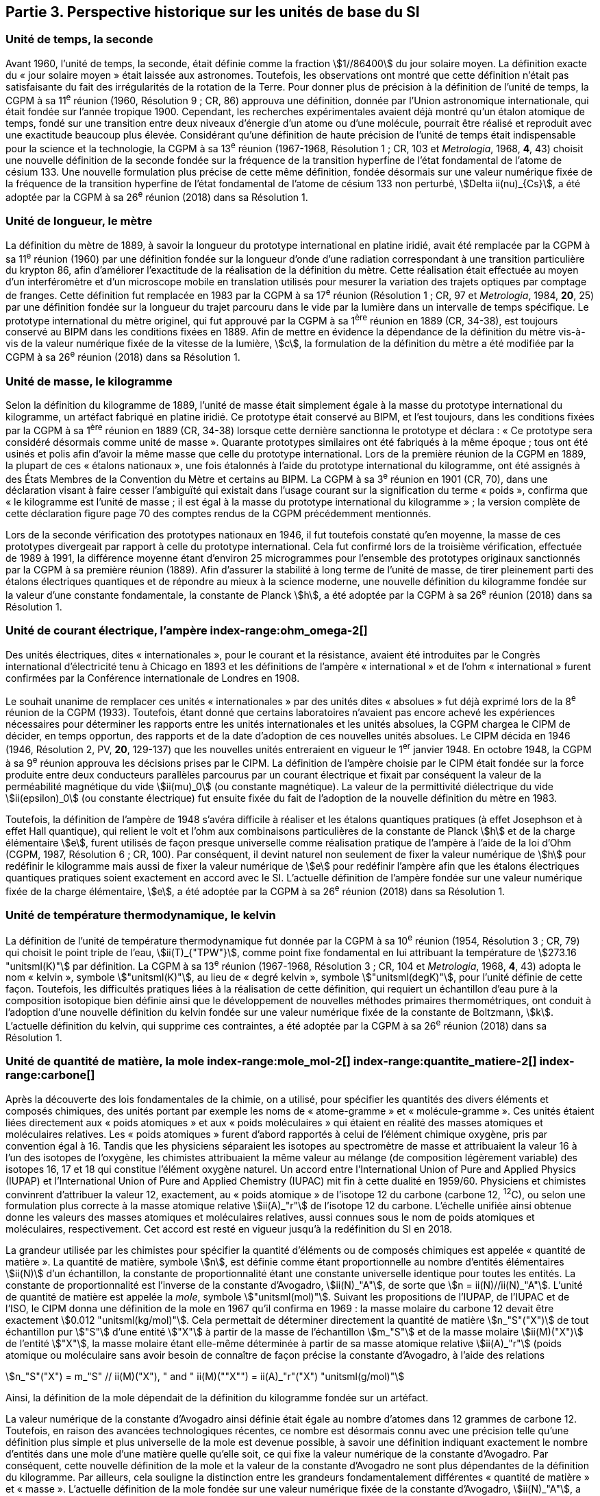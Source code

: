 == Partie 3. Perspective historique sur les unités de base du SI

=== Unité de temps, la seconde (((seconde))) (((temps,durée)))

Avant 1960, l’unité de temps, la seconde, était définie comme la fraction stem:[1//86400] du jour
solaire moyen. La définition exacte du «{nbsp}jour solaire moyen{nbsp}» était laissée aux astronomes.
Toutefois, les observations ont montré que cette définition n’était pas satisfaisante du fait
des irrégularités de la rotation de la Terre. Pour donner plus de précision à la définition de
l’unité de temps, la CGPM à sa 11^e^ réunion (1960, Résolution 9{nbsp}; CR, 86) approuva une
définition, donnée par l’Union astronomique internationale, qui était fondée sur l’année
tropique 1900. Cependant, les recherches expérimentales avaient déjà montré qu’un étalon
atomique de temps, fondé sur une transition entre deux niveaux d’énergie d’un atome ou
d’une molécule, pourrait être réalisé et reproduit avec une exactitude beaucoup plus élevée.
Considérant qu’une définition de haute précision de l’unité de temps était indispensable
pour la science et la technologie, la CGPM à sa 13^e^ réunion (1967-1968, Résolution 1{nbsp};
CR, 103 et _Metrologia_, 1968, *4*, 43) choisit une nouvelle définition de la seconde fondée sur
la fréquence de la transition hyperfine de l’état fondamental de l’atome de césium((("atome de césium, niveaux hyperfins"))) 133.
Une nouvelle formulation plus précise de cette même définition, fondée désormais sur une
valeur numérique fixée de la fréquence de la transition hyperfine de l’état fondamental
de l’atome de césium((("atome de césium, niveaux hyperfins"))) 133 non perturbé, stem:[Delta ii(nu)_{Cs}], a été adoptée par la CGPM à sa 26^e^ réunion
(2018) dans sa Résolution 1.


=== Unité de longueur, le mètre (((longueur)))(((mètre (stem:["unitsml(m)"]))))(((mètre (stem:["unitsml(m)"]),prototype international)))

La définition du mètre de 1889, à savoir la longueur du prototype international en platine
iridié, avait été remplacée par la CGPM à sa 11^e^ réunion (1960) par une définition fondée
sur la longueur d’onde d’une radiation correspondant à une transition particulière du
krypton 86, afin d’améliorer l’exactitude de la réalisation de la définition du mètre.
Cette réalisation était effectuée au moyen d’un interféromètre et d’un microscope mobile en
translation utilisés pour mesurer la variation des trajets optiques par comptage de franges.
Cette définition fut remplacée en 1983 par la CGPM à sa 17^e^ réunion (Résolution 1{nbsp};
CR, 97 et _Metrologia_, 1984, *20*, 25) par une définition fondée sur la ((longueur)) du trajet
parcouru dans le vide par la lumière dans un intervalle de temps spécifique. Le prototype
international du mètre originel, qui fut approuvé par la CGPM à sa 1^ère^ réunion en 1889
(CR, 34-38), est toujours conservé au BIPM dans les conditions fixées en 1889. Afin de
mettre en évidence la dépendance de la définition du mètre(((mètre (stem:["unitsml(m)"])))) vis-à-vis de la valeur numérique
fixée de la vitesse de la lumière, stem:[c], la formulation de la définition du mètre a été modifiée
par la CGPM à sa 26^e^ réunion (2018) dans sa Résolution 1.


=== Unité de masse, le kilogramme (((kilogramme,prototype international)))(((masse)))

Selon la définition du ((kilogramme)) de 1889, l’unité de masse était simplement égale à la
masse du prototype international du kilogramme, un artéfact fabriqué en platine iridié.
Ce prototype était conservé au BIPM, et l’est toujours, dans les conditions fixées par la
CGPM à sa 1^ère^ réunion en 1889 (CR, 34-38) lorsque cette dernière sanctionna le prototype
et déclara{nbsp}: «{nbsp}Ce prototype sera considéré désormais comme unité de masse{nbsp}».
Quarante prototypes similaires ont été fabriqués à la même époque{nbsp}; tous ont été usinés et
polis afin d’avoir la même ((masse)) que celle du prototype international. Lors de la première
réunion de la CGPM en 1889, la plupart de ces «{nbsp}étalons nationaux{nbsp}», une fois étalonnés à
l’aide du prototype international du kilogramme, ont été assignés à des États Membres de la
((Convention du Mètre)) et certains au BIPM. La CGPM à sa 3^e^ réunion en 1901 (CR, 70),
dans une déclaration visant à faire cesser l’ambiguïté qui existait dans l’usage courant sur la
signification du terme «{nbsp}poids{nbsp}», confirma que «{nbsp}le kilogramme est l’unité de masse{nbsp}; il est
égal à la ((masse)) du prototype international du kilogramme{nbsp}»{nbsp}; la version complète de cette
déclaration figure page 70 des comptes rendus de la CGPM précédemment mentionnés.
(((vérification du kilogramme)))
(((unité(s),électriques)))

Lors de la ((seconde)) vérification des prototypes nationaux en 1946, il fut toutefois constaté
qu’en moyenne, la ((masse)) de ces prototypes divergeait par rapport à celle du prototype
international. Cela fut confirmé lors de la troisième vérification, effectuée de 1989 à 1991,
la différence moyenne étant d’environ 25 microgrammes pour l’ensemble des prototypes
originaux sanctionnés par la CGPM à sa première réunion (1889). Afin d’assurer la stabilité
à long terme de l’unité de ((masse)), de tirer pleinement parti des étalons électriques
quantiques et de répondre au mieux à la science moderne, une nouvelle définition du
((kilogramme)) fondée sur la valeur d’une constante fondamentale(((constante, fondamentale (de la physique)))), la constante de Planck(((constante, de Planck))) stem:[h],
a été adoptée par la CGPM à sa 26^e^ réunion (2018) dans sa Résolution 1.


=== Unité de ((courant électrique)), l’ampère(((ampère (stem:["unitsml(A)"])))) index-range:ohm_omega-2[(((ohm (stem:["unitsml(Ohm)"]))))]

Des unités électriques, dites «{nbsp}internationales{nbsp}», pour le courant et la résistance, avaient été
introduites par le Congrès international d’électricité tenu à Chicago en 1893 et les
définitions de l’ampère(((ampère (stem:["unitsml(A)"])))) «{nbsp}international{nbsp}» et de l’ohm «{nbsp}international{nbsp}» furent confirmées par
la Conférence internationale de Londres en 1908.
(((unité(s),absolues)))

Le souhait unanime de remplacer ces unités «{nbsp}internationales{nbsp}» par des unités dites
«{nbsp}absolues{nbsp}» fut déjà exprimé lors de la 8^e^ réunion de la CGPM (1933). Toutefois, étant
donné que certains laboratoires n’avaient pas encore achevé les expériences nécessaires
pour déterminer les rapports entre les unités internationales et les unités absolues, la CGPM
chargea le CIPM de décider, en temps opportun, des rapports et de la date d’adoption de ces
nouvelles unités absolues. Le CIPM décida en 1946 (1946, Résolution 2, PV, *20*, 129-137)
que les nouvelles unités entreraient en vigueur le 1^er^ janvier 1948. En octobre 1948,
la CGPM à sa 9^e^ réunion approuva les décisions prises par le CIPM. La définition de
l’ampère(((ampère (stem:["unitsml(A)"])))) choisie par le CIPM était fondée sur la force produite entre deux conducteurs
parallèles parcourus par un ((courant électrique)) et fixait par conséquent la valeur de la
perméabilité magnétique du vide(((constante, magnétique&#44; perméabilité du vide))) stem:[ii(mu)_0] (ou constante magnétique). La valeur de la permittivité
diélectrique du vide stem:[ii(epsilon)_0] (ou constante électrique) fut ensuite fixée du fait
de l’adoption de la nouvelle définition du mètre en 1983.
(((effet,Hall (y compris Hall quantique))))(((effet,Josephson)))(((volt (stem:["unitsml(V)"]))))

Toutefois, la définition de l’ampère(((ampère (stem:["unitsml(A)"])))) de 1948 s’avéra difficile à réaliser et les étalons
quantiques pratiques (à effet Josephson et à effet Hall quantique), qui relient le volt et
l’ohm aux combinaisons particulières de la constante de Planck(((constante, de Planck))) stem:[h] et de la charge
élémentaire stem:[e], furent utilisés de façon presque universelle comme réalisation pratique de
l’ampère(((ampère (stem:["unitsml(A)"])))) à l’aide de la loi d’Ohm (CGPM, 1987, Résolution 6{nbsp}; CR, 100). Par conséquent,
il devint naturel non seulement de fixer la valeur numérique de stem:[h] pour redéfinir le
kilogramme mais aussi de fixer la valeur numérique de stem:[e] pour redéfinir l’ampère(((ampère (stem:["unitsml(A)"])))) afin que
les étalons électriques quantiques pratiques soient exactement en accord avec le SI.
L’actuelle définition de l’ampère(((ampère (stem:["unitsml(A)"])))) fondée sur une valeur numérique fixée de la charge
élémentaire, stem:[e], a été adoptée par la CGPM à sa 26^e^ réunion (2018) dans sa Résolution 1. [[ohm_omega-2]]


=== Unité de température thermodynamique, le kelvin (((kelvin (stem:["unitsml(K)"])))) (((température,thermodynamique))) ((("eau, composition isotopique")))

La définition de l’unité de température thermodynamique fut donnée par la CGPM à sa
10^e^ réunion (1954, Résolution 3{nbsp}; CR, 79) qui choisit
le ((point triple de l’eau)), stem:[ii(T)_{"TPW"}], comme
point fixe fondamental en lui attribuant la température de stem:[273.16 "unitsml(K)"] par définition.
La CGPM à sa 13^e^ réunion (1967-1968, Résolution 3{nbsp}; CR, 104 et _Metrologia_, 1968, *4*, 43)
adopta le nom «{nbsp}kelvin{nbsp}», symbole stem:["unitsml(K)"], au lieu de «{nbsp}degré kelvin{nbsp}»(((degré kelvin))), symbole stem:["unitsml(degK)"], pour l’unité
définie de cette façon. Toutefois, les difficultés pratiques liées à la réalisation de cette
définition, qui requiert un échantillon d’eau pure à la composition isotopique bien définie
ainsi que le développement de nouvelles méthodes primaires thermométriques, ont conduit
à l’adoption d’une nouvelle définition du kelvin fondée sur une valeur numérique fixée de
la constante de Boltzmann(((constante, de Boltzmann))), stem:[k]. L’actuelle définition du kelvin, qui supprime ces contraintes,
a été adoptée par la CGPM à sa 26^e^ réunion (2018) dans sa Résolution 1.


=== Unité de quantité de matière, la mole index-range:mole_mol-2[(((mole (stem:["unitsml(mol)"]))))](((molécule gramme)))(((poids atomique)))(((poids moléculaire)))(((quantité de matière))) index-range:quantite_matiere-2[(((quantité de matière)))] index-range:carbone[(((carbone)))]

Après la découverte des lois fondamentales de la chimie, on a utilisé, pour spécifier les
quantités des divers éléments et composés chimiques, des unités portant par exemple les
noms de «{nbsp}atome-gramme{nbsp}»(((atome gramme))) et «{nbsp}molécule-gramme{nbsp}». Ces unités étaient liées directement
aux «{nbsp}poids atomiques{nbsp}» et aux «{nbsp}poids moléculaires{nbsp}» qui étaient en réalité des masses
atomiques et moléculaires relatives. Les «{nbsp}poids atomiques{nbsp}» furent d’abord rapportés à
celui de l’élément chimique oxygène, pris par convention égal à 16. Tandis que les
physiciens séparaient les isotopes au spectromètre de ((masse)) et attribuaient la valeur 16 à
l’un des isotopes de l’oxygène, les chimistes attribuaient la même valeur au mélange
(de composition légèrement variable) des isotopes 16, 17 et 18 qui constitue l’élément
oxygène naturel. Un accord entre l’International Union of Pure and Applied Physics
(IUPAP)(((IUPAP))) et l’International Union of Pure and Applied Chemistry (IUPAC)(((IUPAC))) mit fin à cette
dualité en 1959/60. Physiciens et chimistes convinrent d’attribuer la valeur 12, exactement,
au «{nbsp}poids atomique{nbsp}» de l’isotope 12 du carbone (carbone 12, ^12^C), ou selon une
formulation plus correcte à la ((masse)) atomique relative stem:[ii(A)_"r"] de l’isotope 12 du carbone.
L’échelle unifiée ainsi obtenue donne les valeurs des masses atomiques et moléculaires
relatives, aussi connues sous le nom de poids atomiques et moléculaires, respectivement.
Cet accord est resté en vigueur jusqu’à la redéfinition du SI en 2018.

La grandeur utilisée par les chimistes pour spécifier la quantité d’éléments ou de composés
chimiques est appelée «{nbsp}quantité de matière{nbsp}». La quantité de matière, symbole stem:[n],
est définie comme étant proportionnelle au nombre d’entités élémentaires stem:[ii(N)] d’un
échantillon, la constante de proportionnalité étant une constante universelle identique pour
toutes les entités. La constante de proportionnalité est l’inverse de la constante d’Avogadro(((constante, d'Avogadro))),
stem:[ii(N)_"A"], de sorte que stem:[n = ii(N)//ii(N)_"A"]. L’unité de ((quantité de matière)) est appelée la _mole_, symbole stem:["unitsml(mol)"].
Suivant les propositions de l’IUPAP, de l’IUPAC(((IUPAC))) et de l’ISO, le CIPM donna une
définition de la mole(((mole (stem:["unitsml(mol)"])))) en 1967 qu’il confirma en 1969{nbsp}: la ((masse)) molaire
(((masse molaire))) du ((carbone)) 12
devait être exactement stem:[0.012 "unitsml(kg/mol)"]. Cela permettait de déterminer directement la quantité
de matière stem:[n_"S"("X")] de tout échantillon pur stem:["S"] d’une entité stem:["X"] à partir de la ((masse)) de
l’échantillon stem:[m_"S"] et de la ((masse)) molaire stem:[ii(M)("X")] de l’entité stem:["X"], la ((masse molaire)) étant
elle-même déterminée à partir de sa ((masse)) atomique relative stem:[ii(A)_"r"] (poids atomique(((poids atomique))) ou
moléculaire(((poids moléculaire))) sans avoir besoin de connaître de façon précise la constante d’Avogadro(((constante, d'Avogadro))),
à l’aide des relations

[stem%unnumbered]
++++
n_"S"("X") = m_"S" // ii(M)("X"), " and " ii(M)(""X"") = ii(A)_"r"("X") "unitsml(g/mol)"
++++

Ainsi, la définition de la mole(((mole (stem:["unitsml(mol)"])))) dépendait de la définition du kilogramme fondée sur un
artéfact.

La valeur numérique de la constante d’Avogadro(((constante, d'Avogadro))) ainsi définie était égale au nombre
d’atomes dans 12 grammes de ((carbone)) 12. Toutefois, en raison des avancées
technologiques récentes, ce nombre est désormais connu avec une précision telle qu’une
définition plus simple et plus universelle de la mole est devenue possible, à savoir une
définition indiquant exactement le nombre d’entités dans une mole d’une matière quelle
qu’elle soit, ce qui fixe la valeur numérique de la constante d’Avogadro(((constante, d'Avogadro))). Par conséquent,
cette nouvelle définition de la mole et la valeur de la constante d’Avogadro(((constante, d'Avogadro))) ne sont plus
dépendantes de la définition du kilogramme. Par ailleurs, cela souligne la distinction entre
les grandeurs fondamentalement différentes «{nbsp}quantité de matière{nbsp}» et «{nbsp}masse{nbsp}»(((masse))). L’actuelle
définition de la mole(((mole (stem:["unitsml(mol)"])))) fondée sur une valeur numérique fixée de la constante d’Avogadro(((constante, d'Avogadro))),
stem:[ii(N)_"A"], a été adoptée par la CGPM à sa 26^e^ réunion (2018) dans sa Résolution 1. [[mole_mol-2]] [[notes_historiques]] [[si_systeme_creation]] [[carbone]]


=== Unité d’intensité lumineuse, la candela(((candela (stem:["unitsml(cd)"]))))(((intensité lumineuse)))

Les unités d’intensité lumineuse fondées sur des étalons à flamme ou à filament
incandescent, qui étaient en usage dans différents pays avant 1948, furent d’abord
remplacées par la «{nbsp}bougie nouvelle{nbsp}»(((bougie nouvelle))) fondée sur la luminance du radiateur de Planck
(corps noir) à la température de congélation du platine. Cette modification avait été
préparée dès avant 1937 par la Commission internationale de l’éclairage (CIE) et par le
CIPM{nbsp}; la décision fut prise par le CIPM en 1946. Elle fut ratifiée en 1948 par la CGPM à
sa 9^e^ réunion qui adopta pour cette unité un nouveau nom international, la _candela_,
symbole stem:["unitsml(cd)"]; en 1954, la CGPM à sa 10^e^ réunion établit la candela(((candela (stem:["unitsml(cd)"])))) comme unité de base{nbsp};
en 1967, la CGPM à sa 13^e^ réunion (Résolution 5{nbsp}; CR, 104 et _Metrologia_, 1968, *4*, 43-44)
donna une forme modifiée à la définition de 1946.

En 1979, en raison des difficultés expérimentales liées à la réalisation du radiateur de
Planck aux températures élevées et des possibilités nouvelles offertes par la radiométrie,
c’est-à-dire la mesure de la puissance des rayonnements optiques, la 16^e^ CGPM (1979,
Résolution 3{nbsp}; CR, 100 et _Metrologia_, 1980, *16*, 56) adopta une nouvelle définition de la
candela(((candela (stem:["unitsml(cd)"])))).

L’actuelle définition de la candela(((candela (stem:["unitsml(cd)"])))), fondée sur une valeur numérique fixée de l’efficacité
lumineuse d’un ((rayonnement monochromatique)) de fréquence stem:[540 xx 10^(12) "unitsml(Hz)"], stem:[ii(K)_"cd"],
a été adoptée par la CGPM à sa 26^e^ réunion (2018) dans sa Résolution 1. [[quantite_matiere-2]]
